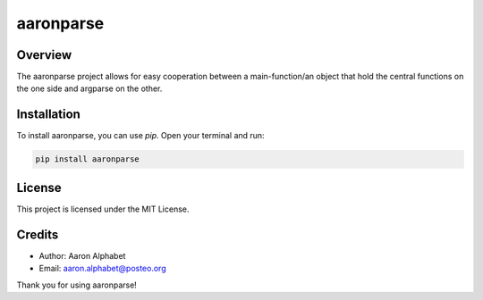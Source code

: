 ==========
aaronparse
==========

Overview
--------

The aaronparse project allows for easy cooperation between a main-function/an object that hold the central functions on the one side and argparse on the other.

Installation
------------

To install aaronparse, you can use `pip`. Open your terminal and run:

.. code-block:: bash

    pip install aaronparse

License
-------

This project is licensed under the MIT License.

Credits
-------
- Author: Aaron Alphabet
- Email: aaron.alphabet@posteo.org

Thank you for using aaronparse!